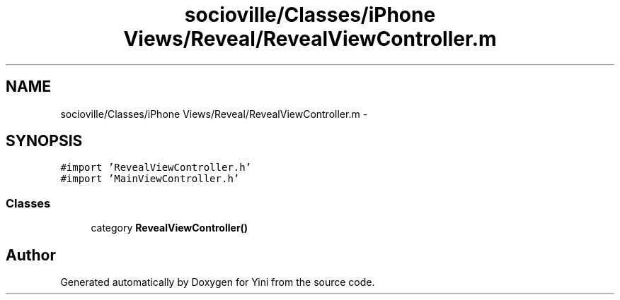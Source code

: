 .TH "socioville/Classes/iPhone Views/Reveal/RevealViewController.m" 3 "Thu Aug 9 2012" "Version 1.0" "Yini" \" -*- nroff -*-
.ad l
.nh
.SH NAME
socioville/Classes/iPhone Views/Reveal/RevealViewController.m \- 
.SH SYNOPSIS
.br
.PP
\fC#import 'RevealViewController\&.h'\fP
.br
\fC#import 'MainViewController\&.h'\fP
.br

.SS "Classes"

.in +1c
.ti -1c
.RI "category \fBRevealViewController()\fP"
.br
.in -1c
.SH "Author"
.PP 
Generated automatically by Doxygen for Yini from the source code\&.
